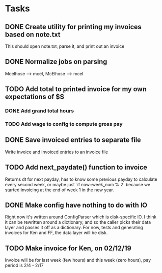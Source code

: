 #+OPTIONS: ^:nil

* Tasks
** DONE Create utility for printing my invoices based on note.txt
   This should open note.txt, parse it, and print out an invoice
** DONE Normalize jobs on parsing
   Mcelhose --> mcel, McElhose --> mcel
** TODO Add total to printed invoice for my own expectations of $$
*** DONE Add grand total hours
*** TODO Add wage to config to compute gross pay
** DONE Save invoiced entries to separate file
   Write invoice and invoiced entries to an invoice file
** TODO Add next_paydate() function to invoice
   Returns dt for next payday, has to know some previous payday to
   calculate every second week, or maybe just `if now::week_num % 2`
   because we started invoicing at the end of week 1 in the new year.
** DONE Make config have nothing to do with IO
   Right now it's written around ConfigParser which is disk-specific
   IO. I think it can be rewritten around a dictionary; and so the
   caller picks their data layer and passes it off as a dictionary.
   For now, tests and generating invoices for Ken and FF, the data
   layer will be disk.
** TODO Make invoice for Ken, on 02/12/19
   Invoice will be for last week (few hours) and this week (zero
   hours), pay period is 2/4 - 2/17
